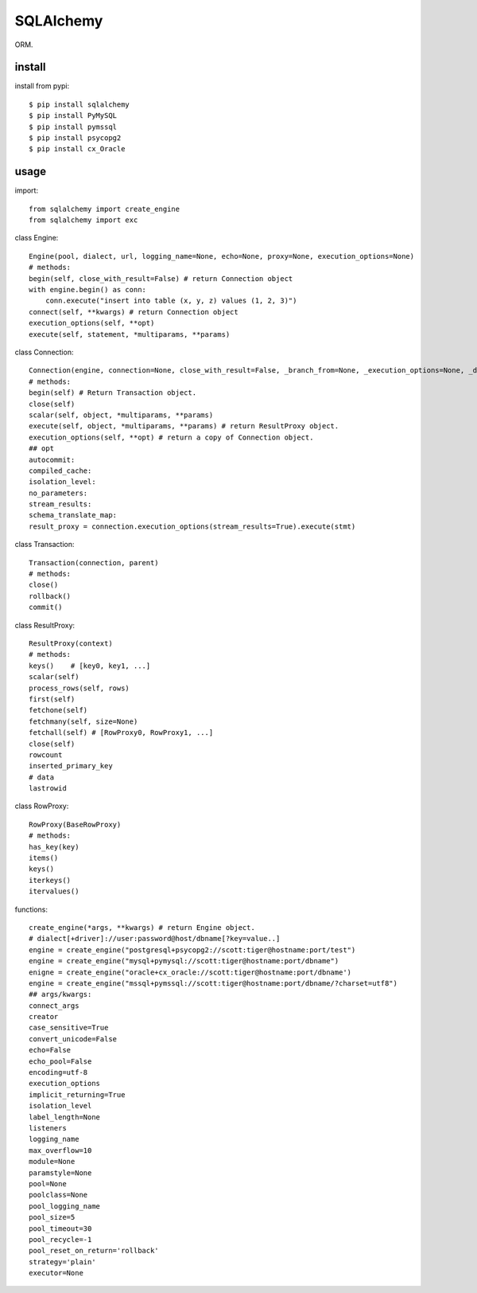 .. _database:

SQLAlchemy
==========

ORM.

install
-------

install from pypi::

    $ pip install sqlalchemy
    $ pip install PyMySQL
    $ pip install pymssql
    $ pip install psycopg2
    $ pip install cx_Oracle


usage
-----

import::

    from sqlalchemy import create_engine
    from sqlalchemy import exc

class Engine::

    Engine(pool, dialect, url, logging_name=None, echo=None, proxy=None, execution_options=None)
    # methods:
    begin(self, close_with_result=False) # return Connection object
    with engine.begin() as conn:
        conn.execute("insert into table (x, y, z) values (1, 2, 3)")
    connect(self, **kwargs) # return Connection object
    execution_options(self, **opt)
    execute(self, statement, *multiparams, **params)

class Connection::

    Connection(engine, connection=None, close_with_result=False, _branch_from=None, _execution_options=None, _dispatch=None, _has_events=None)
    # methods:
    begin(self) # Return Transaction object.
    close(self)
    scalar(self, object, *multiparams, **params)
    execute(self, object, *multiparams, **params) # return ResultProxy object.
    execution_options(self, **opt) # return a copy of Connection object.
    ## opt
    autocommit:
    compiled_cache:
    isolation_level:
    no_parameters:
    stream_results:
    schema_translate_map:
    result_proxy = connection.execution_options(stream_results=True).execute(stmt)

class Transaction::

    Transaction(connection, parent)
    # methods:
    close()
    rollback()
    commit()

class ResultProxy::

    ResultProxy(context)
    # methods:
    keys()    # [key0, key1, ...]
    scalar(self)
    process_rows(self, rows)
    first(self)
    fetchone(self)
    fetchmany(self, size=None)
    fetchall(self) # [RowProxy0, RowProxy1, ...]
    close(self)
    rowcount
    inserted_primary_key
    # data
    lastrowid

class RowProxy::

    RowProxy(BaseRowProxy)
    # methods:
    has_key(key)
    items()
    keys()
    iterkeys()
    itervalues()

functions::

    create_engine(*args, **kwargs) # return Engine object.
    # dialect[+driver]://user:password@host/dbname[?key=value..]
    engine = create_engine("postgresql+psycopg2://scott:tiger@hostname:port/test")
    engine = create_engine("mysql+pymysql://scott:tiger@hostname:port/dbname")
    enigne = create_engine("oracle+cx_oracle://scott:tiger@hostname:port/dbname')
    engine = create_engine("mssql+pymssql://scott:tiger@hostname:port/dbname/?charset=utf8")
    ## args/kwargs:
    connect_args
    creator
    case_sensitive=True
    convert_unicode=False
    echo=False
    echo_pool=False
    encoding=utf-8
    execution_options
    implicit_returning=True
    isolation_level
    label_length=None
    listeners
    logging_name
    max_overflow=10
    module=None
    paramstyle=None
    pool=None
    poolclass=None
    pool_logging_name
    pool_size=5
    pool_timeout=30
    pool_recycle=-1
    pool_reset_on_return='rollback'
    strategy='plain'
    executor=None
